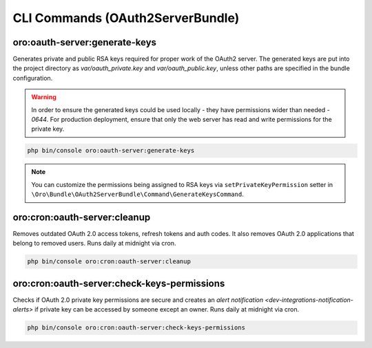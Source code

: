 .. _bundle-docs-platform-oauth2-server-bundle-commands:

CLI Commands (OAuth2ServerBundle)
==================================

oro:oauth-server:generate-keys
-------------------------------

Generates private and public RSA keys required for proper work of the OAuth2 server. The generated keys are put into the project directory as `var/oauth_private.key` and `var/oauth_public.key`, unless other paths are specified in the bundle configuration.

.. warning::  In order to ensure the generated keys could be used locally - they have permissions wider than needed - `0644`. For production deployment, ensure that only the web server has read and write permissions for the private key.

.. code-block:: bash

   php bin/console oro:oauth-server:generate-keys

.. note:: You can customize the permissions being assigned to RSA keys via ``setPrivateKeyPermission`` setter in ``\Oro\Bundle\OAuth2ServerBundle\Command\GenerateKeysCommand``.

oro:cron:oauth-server:cleanup
-----------------------------

Removes outdated OAuth 2.0 access tokens, refresh tokens and auth codes. It also removes OAuth 2.0 applications that belong to removed users. Runs daily at midnight via cron.

.. code-block:: bash

   php bin/console oro:cron:oauth-server:cleanup

oro:cron:oauth-server:check-keys-permissions
--------------------------------------------

Checks if OAuth 2.0 private key permissions are secure and creates an `alert notification <dev-integrations-notification-alerts>` if private key can be accessed by someone except an owner. Runs daily at midnight via cron.

.. code-block:: bash

   php bin/console oro:cron:oauth-server:check-keys-permissions
